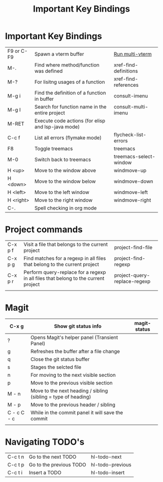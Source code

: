 #+TITLE: Important Key Bindings
#+STARTUP: nofold

* Important Key Bindings
|------------+----------------------------------------------------+------------------------|
| F9 or C-F9 | Spawn a vterm buffer                               | [[elisp:(+multi-vterm nil)][Run multi-vterm]]        |
| M-.        | Find where method/function was defined             | xref-find-definitions  |
| M-?        | For lisitng usages of a function                   | xref-find-references   |
| M-g i      | Find the definition of a function in buffer        | consult-imenu          |
| M-g I      | Search for function name in the entire project     | consult-multi-imenu    |
| M-RET      | Execute code actions (for elisp and lsp-java mode) |                        |
| C-c f      | List all errors (flymake mode)                     | flycheck-list-errors   |
| F8         | Toggle treemacs                                    | treemacs               |
| M-0        | Switch back to treemacs                            | treemacs-select-window |
| H <up>     | Move to the window above                           | windmove-up            |
| H <down>   | Move to the window below                           | windmove-down          |
| H <left>   | Move to the left window                            | windmove-left          |
| H <right>  | Move to the right window                           | windmove-right         |
| C-.        | Spell checking in org mode                         |                        |
|------------+----------------------------------------------------+------------------------|

* Project commands
|---------+------------------------------------------------------------------------------------+------------------------------|
| C-x p f | Visit a file that belongs to the current project                                   | project-find-file            |
| C-x p g | Find matches for a regexp in all files that belong to the current project          | project-find-regexp          |
| C-x p r | Perform query-replace for a regexp in all files that belong to the current project | project-query-replace-regexp |
|         |                                                                                    |                              |
|---------+------------------------------------------------------------------------------------+------------------------------|

* Magit
|-------------+----------------------------------------------------------------+--------------|
| C-x g       | Show git status info                                           | magit-status |
|-------------+----------------------------------------------------------------+--------------|
| ?           | Opens Magit's helper panel (Transient Panel)                   |              |
| g           | Refreshes the buffer after a file change                       |              |
| q           | Close the git status buffer                                    |              |
| s           | Stages the selcted file                                        |              |
| n           | For moving to the next visible section                         |              |
| p           | Move to the previous visible section                           |              |
| M - n       | Move to the next heading / sibling (sibling = type of heading) |              |
| M - p       | Move to the previous header / sibling                          |              |
| C - c C - c | While in the commit panel it will save the commit              |              |
|             |                                                                |              |
|-------------+----------------------------------------------------------------+--------------|

* Navigating TODO's
|---------+-------------------------+------------------|
| C-c t n | Go to the next TODO     | hl-todo-next     |
| C-c t p | Go to the previous TODO | hl-todo-previous |
| C-c t i | Insert a TODO           | hl-todo-insert   |
|---------+-------------------------+------------------|
